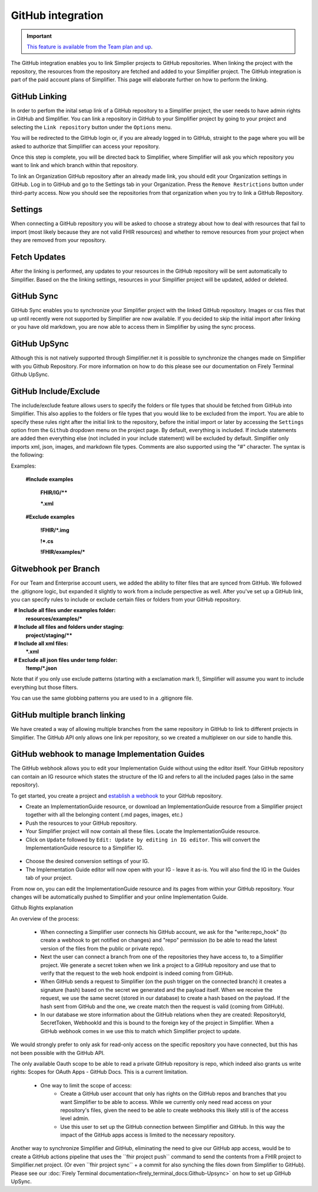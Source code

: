 GitHub integration
==================

.. important::

    `This feature is available from the Team plan and up <https://simplifier.net/pricing>`_.

The GitHub integration enables you to link Simplier projects to GitHub repositories. When linking the project with the repository, the
resources from the repository are fetched and added to your Simplifier project. The GitHub integration is part of the paid account plans of Simplifier. This page will elaborate further on how to perform the linking.

GitHub Linking
--------------
In order to perfom the inital setup link of a GitHub repository to a Simplifier project, the user needs to have admin rights in GitHub and Simplifier.
You can link a repository in GitHub to your Simplifier project by going to your project and selecting the ``Link repository`` button under the ``Options`` menu. 

You will be redirected to the GitHub login or, if you are already logged in to GitHub, straight to the page where you will be asked to authorize that Simplifier can access your repository.

Once this step is complete, you will be directed back to Simplifier, where Simplifier will ask you which repository you want to link and which branch within that repository. 

To link an Organization GitHub repository after an already made link, you should edit your Organization settings in GitHub. Log in to GitHub and go to the Settings tab in your Organization. Press the ``Remove Restrictions`` button under third-party access. Now you should see the repositories from that organization when you try to link a GitHub Repository.

Settings
--------
When connecting a GitHub repository you will be asked to choose a strategy about how to deal with resources that fail to import (most likely because they are not valid FHIR resources) and whether to remove resources from your project when they are removed from your repository.

Fetch Updates
-------------
After the linking is performed, any updates to your resources in the GitHub repository will be sent automatically to Simplifier. Based on the the linking settings, resources in your Simplifier project will be updated, added or deleted. 

GitHub Sync
-----------
GitHub Sync enables you to synchronize your Simplifier project with the linked GitHub repository. Images or css files that up until recently were not supported by Simplifier are now available. If you decided to skip the initial import after linking or you have old markdown, you are now able to access them in Simplifier by using the sync process. 

GitHub UpSync
-------------
Although this is not natively supported through Simplifier.net it is possible to synchronize the changes made on Simplifier with you Github Repository. For more information on how to do this please see our documentation on Firely Terminal Github UpSync. 


GitHub Include/Exclude
----------------------
The include/exclude feature allows users to specify the folders or file types that should be fetched from GitHub into Simplifier. This also applies to the folders or file types that you would like to be excluded from the import. You are able to specify these rules right after the initial link to the repository, before the initial import or later by accessing the ``Settings`` option from the ``Github`` dropdown menu on the project page.
By default, everything is included. If include statements are added then everything else (not included in your include statement) will be excluded by default. Simplifier only imports xml, json, images, and markdown file types. Comments are also supported using the "#" character.
The syntax is the following:

Examples: 

  **#Include examples**
  
   **FHIR/IG/****
   
   ***.xml**


  **#Exclude examples**
  
   **!FHIR/*.img**
   
   **!*.cs**
   
   **!FHIR/examples/***



Gitwebhook per Branch
---------------------
For our Team and Enterprise account users, we added the ability to filter files that are synced from GitHub. We followed the .gitignore logic, but expanded it slightly to work from a include perspective as well. After you've set up a GitHub link, you can specify rules to include or exclude certain files or folders from your GitHub repository.

  **# Include all files under examples folder:**
  **resources/examples/***

  **# Include all files and folders under staging:**
  **project/staging/****

  **# Include all xml files:**
  ***.xml**

  **# Exclude all json files under temp folder:**
  **!temp/*.json**

Note that if you only use exclude patterns (starting with a exclamation mark !), Simplifier will assume you want to include everything but those filters.

You can use the same globbing patterns you are used to in a .gitignore file.

GitHub multiple branch linking
------------------------------
We have created a way of allowing multiple branches from the same repository in GitHub to link to different projects in Simplifier. The GitHub API only allows one link per repository, so we created a multiplexer on our side to handle this.

GitHub webhook to manage Implementation Guides
----------------------------------------------
The GitHub webhook allows you to edit your Implementation Guide without using the editor itself. Your GitHub repository can contain an IG resource which states the structure of the IG and refers to all the included pages (also in the same repository).

To get started, you create a project and `establish a webhook <#github-linking>`_ to your GitHub repository.

-	Create an ImplementationGuide resource, or download an ImplementationGuide resource from a Simplifier project together with all the belonging content (.md pages, images, etc.)

- Push the resources to your GitHub repository.

-	Your Simplifier project will now contain all these files. Locate the ImplementationGuide resource.

-	Click on ``Update`` followed by ``Edit: Update by editing in IG editor``. This will convert the ImplementationGuide resource to a Simplifier IG.

 .. image:: ./images/ConvertIG.png
 
-	Choose the desired conversion settings of your IG.
-	The Implementation Guide editor will now open with your IG - leave it as-is. You will also find the IG in the Guides tab of your project.

From now on, you can edit the ImplementationGuide resource and its pages from within your GitHub repository. Your changes will be automatically pushed to Simplifier and your online Implementation Guide.

Github Rights explanation

An overview of the process:

  - When connecting a Simplifier user connects his GitHub account, we ask for the "write:repo_hook" (to create a webhook to get notified on changes) and "repo" permission (to be able to read the latest version of the files from the public or private repo).
  - Next the user can connect a branch from one of the repositories they have access to, to a Simplifier project. We generate a secret token when we link a project to a GitHub repository and use that to verify that the request to the web hook endpoint is indeed coming from GitHub.
  - When GitHub sends a request to Simplifier (on the push trigger on the connected branch) it creates a signature (hash) based on the secret we generated and the payload itself. When we receive the request, we use the same secret (stored in our database) to create a hash based on the payload. If the hash sent from GitHub and the one, we create match then the request is valid (coming from GitHub).
  - In our database we store information about the GitHub relations when they are created: RepositoryId, SecretToken, WebhookId and this is bound to the foreign key of the project in Simplifier. When a GitHub webhook comes in we use this to match which Simplifier project to update.

We would strongly prefer to only ask for read-only access on the specific repository you have connected, but this has not been possible with the GitHub API.

The only available Oauth scope to be able to read a private GitHub repository is repo, which indeed also grants us write rights: Scopes for OAuth Apps - GitHub Docs. This is a current limitation.

  - One way to limit the scope of access:
      - Create a GitHub user account that only has rights on the GitHub repos and branches that you want Simplifier to be able to access. While we currently only need read access on your repository's files, given the need to be able to create webhooks this likely still is of the access level admin​.
      - Use this user to set up the GitHub connection between Simplifier and GitHub. In this way the impact of the GitHub apps access is limited to the necessary repository.


Another way to synchronize Simplifier and GitHub, eliminating the need to give our GitHub app access, would be to create a GitHub actions pipeline that uses the ``fhir project push``​ command to send the contents from a FHIR project to Simplifier.net project. (Or even ``fhir project sync``​ + a commit for also synching the files down from Simplifier to GitHub). Please see our :doc:`Firely Terminal documentation<firely_terminal_docs:Github-Upsync>` on how to set up GitHub UpSync.





